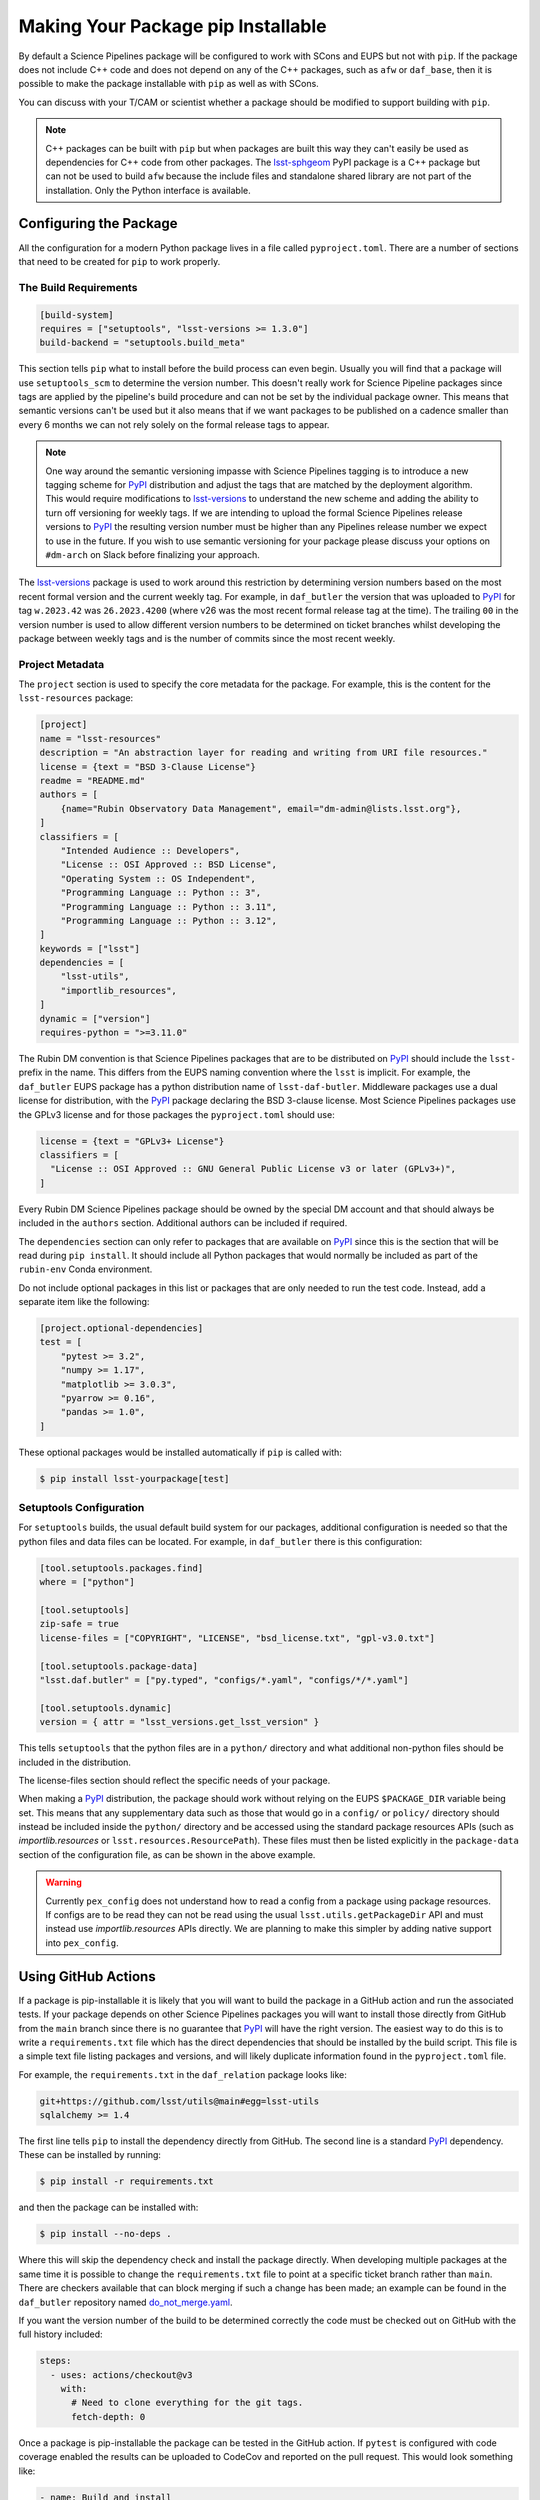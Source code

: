 ###################################
Making Your Package pip Installable
###################################

By default a Science Pipelines package will be configured to work with SCons and EUPS but not with ``pip``.
If the package does not include C++ code and does not depend on any of the C++ packages, such as ``afw`` or ``daf_base``, then it is possible to make the package installable with ``pip`` as well as with SCons.

You can discuss with your T/CAM or scientist whether a package should be modified to support building with ``pip``.

.. note::

  C++ packages can be built with ``pip`` but when packages are built this way they can't easily be used as dependencies for C++ code from other packages.
  The `lsst-sphgeom`_ PyPI package is a C++ package but can not be used to build ``afw`` because the include files and standalone shared library are not part of the installation.
  Only the Python interface is available.

Configuring the Package
=======================

All the configuration for a modern Python package lives in a file called ``pyproject.toml``.
There are a number of sections that need to be created for ``pip`` to work properly.

The Build Requirements
----------------------

.. code-block:: toml

  [build-system]
  requires = ["setuptools", "lsst-versions >= 1.3.0"]
  build-backend = "setuptools.build_meta"

This section tells ``pip`` what to install before the build process can even begin.
Usually you will find that a package will use ``setuptools_scm`` to determine the version number.
This doesn't really work for Science Pipeline packages since tags are applied by the pipeline's build procedure and can not be set by the individual package owner.
This means that semantic versions can't be used but it also means that if we want packages to be published on a cadence smaller than every 6 months we can not rely solely on the formal release tags to appear.

.. note::

  One way around the semantic versioning impasse with Science Pipelines tagging is to introduce a new tagging scheme for `PyPI`_ distribution and adjust the tags that are matched by the deployment algorithm.
  This would require modifications to `lsst-versions`_ to understand the new scheme and adding the ability to turn off versioning for weekly tags.
  If we are intending to upload the formal Science Pipelines release versions to `PyPI`_ the resulting version number must be higher than any Pipelines release number we expect to use in the future.
  If you wish to use semantic versioning for your package please discuss your options on ``#dm-arch`` on Slack before finalizing your approach.

The `lsst-versions`_ package is used to work around this restriction by determining version numbers based on the most recent formal version and the current weekly tag.
For example, in ``daf_butler`` the version that was uploaded to `PyPI`_ for tag ``w.2023.42`` was ``26.2023.4200`` (where v26 was the most recent formal release tag at the time).
The trailing ``00`` in the version number is used to allow different version numbers to be determined on ticket branches whilst developing the package between weekly tags and is the number of commits since the most recent weekly.

Project Metadata
----------------

The ``project`` section is used to specify the core metadata for the package.
For example, this is the content for the ``lsst-resources`` package:

.. code-block:: toml

    [project]
    name = "lsst-resources"
    description = "An abstraction layer for reading and writing from URI file resources."
    license = {text = "BSD 3-Clause License"}
    readme = "README.md"
    authors = [
        {name="Rubin Observatory Data Management", email="dm-admin@lists.lsst.org"},
    ]
    classifiers = [
        "Intended Audience :: Developers",
        "License :: OSI Approved :: BSD License",
        "Operating System :: OS Independent",
        "Programming Language :: Python :: 3",
        "Programming Language :: Python :: 3.11",
        "Programming Language :: Python :: 3.12",
    ]
    keywords = ["lsst"]
    dependencies = [
        "lsst-utils",
        "importlib_resources",
    ]
    dynamic = ["version"]
    requires-python = ">=3.11.0"

The Rubin DM convention is that Science Pipelines packages that are to be distributed on `PyPI`_ should include the ``lsst-`` prefix in the name.
This differs from the EUPS naming convention where the ``lsst`` is implicit.
For example, the ``daf_butler`` EUPS package has a python distribution name of ``lsst-daf-butler``.
Middleware packages use a dual license for distribution, with the `PyPI`_ package declaring the BSD 3-clause license.
Most Science Pipelines packages use the GPLv3 license and for those packages the ``pyproject.toml`` should use:

.. code-block:: toml

    license = {text = "GPLv3+ License"}
    classifiers = [
      "License :: OSI Approved :: GNU General Public License v3 or later (GPLv3+)",
    ]

Every Rubin DM Science Pipelines package should be owned by the special DM account and that should always be included in the ``authors`` section.
Additional authors can be included if required.

The ``dependencies`` section can only refer to packages that are available on `PyPI`_ since this is the section that will be read during ``pip install``.
It should include all Python packages that would normally be included as part of the ``rubin-env`` Conda environment.

Do not include optional packages in this list or packages that are only needed to run the test code.
Instead, add a separate item like the following:

.. code-block:: toml

  [project.optional-dependencies]
  test = [
      "pytest >= 3.2",
      "numpy >= 1.17",
      "matplotlib >= 3.0.3",
      "pyarrow >= 0.16",
      "pandas >= 1.0",
  ]

These optional packages would be installed automatically if ``pip`` is called with:

.. code-block:: bash

  $ pip install lsst-yourpackage[test]


Setuptools Configuration
------------------------

For ``setuptools`` builds, the usual default build system for our packages, additional configuration is needed so that the python files and data files can be located.
For example, in ``daf_butler`` there is this configuration:

.. code-block:: toml

    [tool.setuptools.packages.find]
    where = ["python"]

    [tool.setuptools]
    zip-safe = true
    license-files = ["COPYRIGHT", "LICENSE", "bsd_license.txt", "gpl-v3.0.txt"]

    [tool.setuptools.package-data]
    "lsst.daf.butler" = ["py.typed", "configs/*.yaml", "configs/*/*.yaml"]

    [tool.setuptools.dynamic]
    version = { attr = "lsst_versions.get_lsst_version" }

This tells ``setuptools`` that the python files are in a ``python/`` directory and what additional non-python files should be included in the distribution.

The license-files section should reflect the specific needs of your package.

When making a `PyPI`_ distribution, the package should work without relying on the EUPS ``$PACKAGE_DIR`` variable being set.
This means that any supplementary data such as those that would go in a ``config/`` or ``policy/`` directory should instead be included inside the ``python/`` directory and be accessed using the standard package resources APIs (such as `importlib.resources` or ``lsst.resources.ResourcePath``).
These files must then be listed explicitly in the ``package-data`` section of the configuration file, as can be shown in the above example.

.. warning::

  Currently ``pex_config`` does not understand how to read a config from a package using package resources.
  If configs are to be read they can not be read using the usual ``lsst.utils.getPackageDir`` API and must instead use `importlib.resources` APIs directly.
  We are planning to make this simpler by adding native support into ``pex_config``.

Using GitHub Actions
====================

If a package is pip-installable it is likely that you will want to build the package in a GitHub action and run the associated tests.
If your package depends on other Science Pipelines packages you will want to install those directly from GitHub from the ``main`` branch since there is no guarantee that `PyPI`_ will have the right version.
The easiest way to do this is to write a ``requirements.txt`` file which has the direct dependencies that should be installed by the build script.
This file is a simple text file listing packages and versions, and will likely duplicate information found in the ``pyproject.toml`` file.

For example, the ``requirements.txt`` in the ``daf_relation`` package looks like:

.. code-block::

  git+https://github.com/lsst/utils@main#egg=lsst-utils
  sqlalchemy >= 1.4

The first line tells ``pip`` to install the dependency directly from GitHub.
The second line is a standard `PyPI`_ dependency.
These can be installed by running:

.. code-block:: bash

  $ pip install -r requirements.txt

and then the package can be installed with:

.. code-block:: bash

  $ pip install --no-deps .

Where this will skip the dependency check and install the package directly.
When developing multiple packages at the same time it is possible to change the ``requirements.txt`` file to point at a specific ticket branch rather than ``main``.
There are checkers available that can block merging if such a change has been made; an example can be found in the ``daf_butler`` repository named `do_not_merge.yaml`_.

If you want the version number of the build to be determined correctly the code must be checked out on GitHub with the full history included:

.. code-block:: yaml

    steps:
      - uses: actions/checkout@v3
        with:
          # Need to clone everything for the git tags.
          fetch-depth: 0

Once a package is pip-installable the package can be tested in the GitHub action.
If ``pytest`` is configured with code coverage enabled the results can be uploaded to CodeCov and reported on the pull request.
This would look something like:

.. code-block:: yaml

    - name: Build and install
      run: |
        python -m pip install --no-deps -v -e .

    - name: Run tests
      run: |
        pytest -r a -v -n 3 --open-files --cov=lsst.resources\
                --cov=tests --cov-report=xml --cov-report=term --cov-branch

    - name: Upload coverage to codecov
      uses: codecov/codecov-action@v2
      with:
        file: ./coverage.xml



Distributing the Package on PyPI
================================

Once the package supports ``pip install`` it is a small configuration change to allow it to be distributed on `PyPI`_.
One caveat is that all the required dependencies listed in the ``pyproject.toml`` file must exist on `PyPI`_.

The recommended process is for a GitHub action to trigger when the package is tagged.
This action will then build the package and trigger the upload to `PyPI`_.
All Science Pipeline packages on `PyPI`_ must be owned by the Rubin DM `PyPI`_ account attached to ``dm-admin@lists.lsst.org``.

The `PyPI`_ upload can be configured in the same GitHub action that builds the package and tests it.
Usually it will block on the successful completion of that phase and then only trigger if a tag is being added.

A full example can be seen below:

.. code-block:: yaml

  pypi:

    runs-on: ubuntu-latest
    needs: [build_and_test]
    if: startsWith(github.ref, 'refs/tags/')
    permissions:
      id-token: write

    steps:
      - uses: actions/checkout@v3
        with:
          # Need to clone everything to embed the version.
          fetch-depth: 0

      - name: Set up Python
        uses: actions/setup-python@v4
        with:
          python-version: "3.11"

      - name: Install dependencies
        run: |
          python -m pip install --upgrade pip
          pip install --upgrade setuptools wheel build

      - name: Build and create distribution
        run: |
          python -m build --skip-dependency-check

      - name: Upload
        uses: pypa/gh-action-pypi-publish@release/v1

For the upload to work `PyPI`_ must be preconfigured to expect uploads from this specific GitHub action using a `trusted publisher`_ mechanism.
When you get to this part of the process please ask for help on ``#dm-arch`` on Slack.

.. _PyPI: https://pypi.org
.. _lsst-sphgeom: https://pypi.org/project/lsst-sphgeom/
.. _lsst-versions: https://pypi.org/project/lsst-versions/
.. _trusted publisher: https://docs.pypi.org/trusted-publishers/
.. _do_not_merge.yaml: https://github.com/lsst/daf_butler/blob/main/.github/workflows/do_not_merge.yaml
